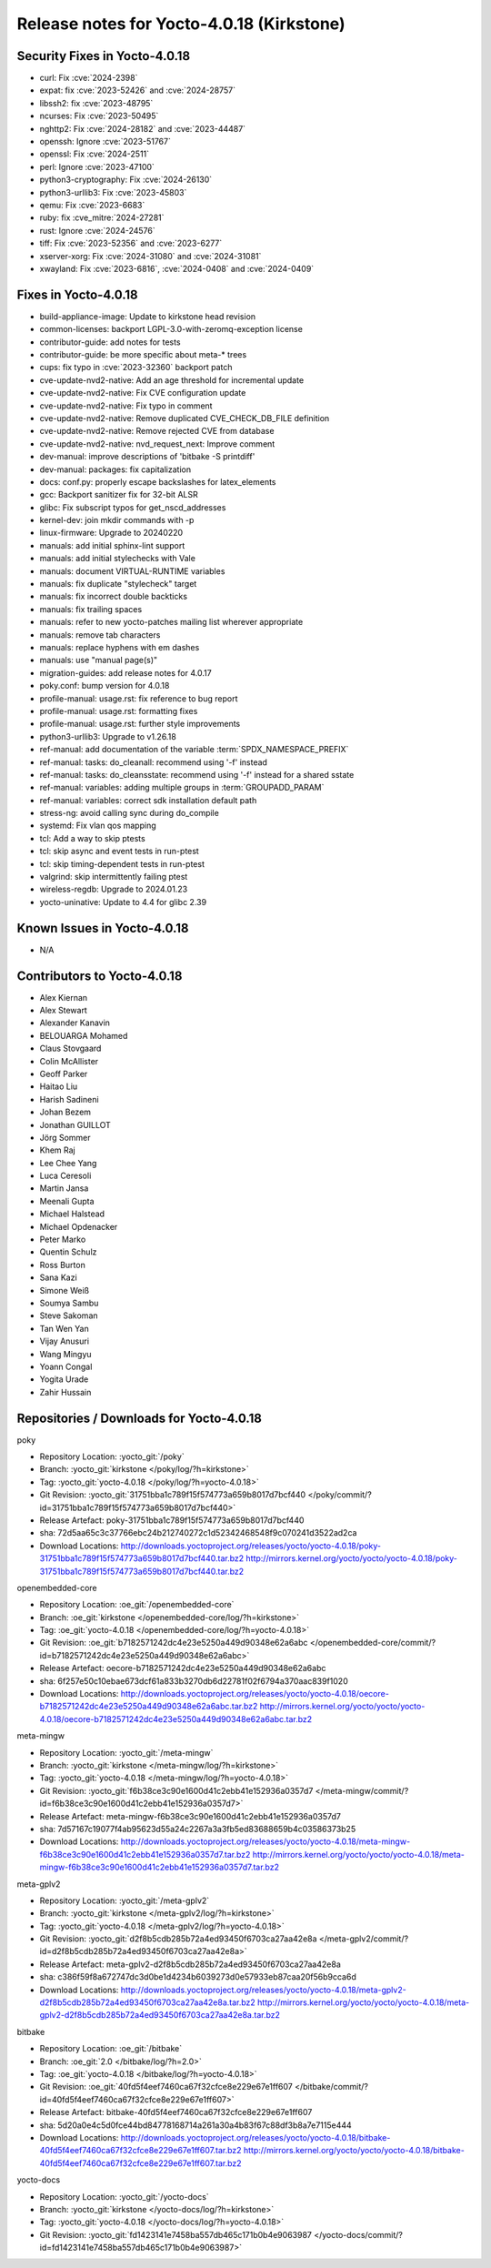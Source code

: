 .. SPDX-License-Identifier: CC-BY-SA-2.0-UK

Release notes for Yocto-4.0.18 (Kirkstone)
------------------------------------------

Security Fixes in Yocto-4.0.18
~~~~~~~~~~~~~~~~~~~~~~~~~~~~~~

-  curl: Fix :cve:`2024-2398`
-  expat: fix :cve:`2023-52426` and :cve:`2024-28757`
-  libssh2: fix :cve:`2023-48795`
-  ncurses: Fix :cve:`2023-50495`
-  nghttp2: Fix :cve:`2024-28182` and :cve:`2023-44487`
-  openssh: Ignore :cve:`2023-51767`
-  openssl: Fix :cve:`2024-2511`
-  perl: Ignore :cve:`2023-47100`
-  python3-cryptography: Fix :cve:`2024-26130`
-  python3-urllib3: Fix :cve:`2023-45803`
-  qemu: Fix :cve:`2023-6683`
-  ruby: fix :cve_mitre:`2024-27281`
-  rust: Ignore :cve:`2024-24576`
-  tiff: Fix :cve:`2023-52356` and :cve:`2023-6277`
-  xserver-xorg: Fix :cve:`2024-31080` and :cve:`2024-31081`
-  xwayland: Fix :cve:`2023-6816`, :cve:`2024-0408` and :cve:`2024-0409`


Fixes in Yocto-4.0.18
~~~~~~~~~~~~~~~~~~~~~

-  build-appliance-image: Update to kirkstone head revision
-  common-licenses: backport LGPL-3.0-with-zeromq-exception license
-  contributor-guide: add notes for tests
-  contributor-guide: be more specific about meta-* trees
-  cups: fix typo in :cve:`2023-32360` backport patch
-  cve-update-nvd2-native: Add an age threshold for incremental update
-  cve-update-nvd2-native: Fix CVE configuration update
-  cve-update-nvd2-native: Fix typo in comment
-  cve-update-nvd2-native: Remove duplicated CVE_CHECK_DB_FILE definition
-  cve-update-nvd2-native: Remove rejected CVE from database
-  cve-update-nvd2-native: nvd_request_next: Improve comment
-  dev-manual: improve descriptions of 'bitbake -S printdiff'
-  dev-manual: packages: fix capitalization
-  docs: conf.py: properly escape backslashes for latex_elements
-  gcc: Backport sanitizer fix for 32-bit ALSR
-  glibc: Fix subscript typos for get_nscd_addresses
-  kernel-dev: join mkdir commands with -p
-  linux-firmware: Upgrade to 20240220
-  manuals: add initial sphinx-lint support
-  manuals: add initial stylechecks with Vale
-  manuals: document VIRTUAL-RUNTIME variables
-  manuals: fix duplicate "stylecheck" target
-  manuals: fix incorrect double backticks
-  manuals: fix trailing spaces
-  manuals: refer to new yocto-patches mailing list wherever appropriate
-  manuals: remove tab characters
-  manuals: replace hyphens with em dashes
-  manuals: use "manual page(s)"
-  migration-guides: add release notes for 4.0.17
-  poky.conf: bump version for 4.0.18
-  profile-manual: usage.rst: fix reference to bug report
-  profile-manual: usage.rst: formatting fixes
-  profile-manual: usage.rst: further style improvements
-  python3-urllib3: Upgrade to v1.26.18
-  ref-manual: add documentation of the variable :term:`SPDX_NAMESPACE_PREFIX`
-  ref-manual: tasks: do_cleanall: recommend using '-f' instead
-  ref-manual: tasks: do_cleansstate: recommend using '-f' instead for a shared sstate
-  ref-manual: variables: adding multiple groups in :term:`GROUPADD_PARAM`
-  ref-manual: variables: correct sdk installation default path
-  stress-ng: avoid calling sync during do_compile
-  systemd: Fix vlan qos mapping
-  tcl: Add a way to skip ptests
-  tcl: skip async and event tests in run-ptest
-  tcl: skip timing-dependent tests in run-ptest
-  valgrind: skip intermittently failing ptest
-  wireless-regdb: Upgrade to 2024.01.23
-  yocto-uninative: Update to 4.4 for glibc 2.39


Known Issues in Yocto-4.0.18
~~~~~~~~~~~~~~~~~~~~~~~~~~~~

- N/A


Contributors to Yocto-4.0.18
~~~~~~~~~~~~~~~~~~~~~~~~~~~~

-  Alex Kiernan
-  Alex Stewart
-  Alexander Kanavin
-  BELOUARGA Mohamed
-  Claus Stovgaard
-  Colin McAllister
-  Geoff Parker
-  Haitao Liu
-  Harish Sadineni
-  Johan Bezem
-  Jonathan GUILLOT
-  Jörg Sommer
-  Khem Raj
-  Lee Chee Yang
-  Luca Ceresoli
-  Martin Jansa
-  Meenali Gupta
-  Michael Halstead
-  Michael Opdenacker
-  Peter Marko
-  Quentin Schulz
-  Ross Burton
-  Sana Kazi
-  Simone Weiß
-  Soumya Sambu
-  Steve Sakoman
-  Tan Wen Yan
-  Vijay Anusuri
-  Wang Mingyu
-  Yoann Congal
-  Yogita Urade
-  Zahir Hussain


Repositories / Downloads for Yocto-4.0.18
~~~~~~~~~~~~~~~~~~~~~~~~~~~~~~~~~~~~~~~~~

poky

-  Repository Location: :yocto_git:`/poky`
-  Branch: :yocto_git:`kirkstone </poky/log/?h=kirkstone>`
-  Tag:  :yocto_git:`yocto-4.0.18 </poky/log/?h=yocto-4.0.18>`
-  Git Revision: :yocto_git:`31751bba1c789f15f574773a659b8017d7bcf440 </poky/commit/?id=31751bba1c789f15f574773a659b8017d7bcf440>`
-  Release Artefact: poky-31751bba1c789f15f574773a659b8017d7bcf440
-  sha: 72d5aa65c3c37766ebc24b212740272c1d52342468548f9c070241d3522ad2ca
-  Download Locations:
   http://downloads.yoctoproject.org/releases/yocto/yocto-4.0.18/poky-31751bba1c789f15f574773a659b8017d7bcf440.tar.bz2
   http://mirrors.kernel.org/yocto/yocto/yocto-4.0.18/poky-31751bba1c789f15f574773a659b8017d7bcf440.tar.bz2

openembedded-core

-  Repository Location: :oe_git:`/openembedded-core`
-  Branch: :oe_git:`kirkstone </openembedded-core/log/?h=kirkstone>`
-  Tag:  :oe_git:`yocto-4.0.18 </openembedded-core/log/?h=yocto-4.0.18>`
-  Git Revision: :oe_git:`b7182571242dc4e23e5250a449d90348e62a6abc </openembedded-core/commit/?id=b7182571242dc4e23e5250a449d90348e62a6abc>`
-  Release Artefact: oecore-b7182571242dc4e23e5250a449d90348e62a6abc
-  sha: 6f257e50c10ebae673dcf61a833b3270db6d22781f02f6794a370aac839f1020
-  Download Locations:
   http://downloads.yoctoproject.org/releases/yocto/yocto-4.0.18/oecore-b7182571242dc4e23e5250a449d90348e62a6abc.tar.bz2
   http://mirrors.kernel.org/yocto/yocto/yocto-4.0.18/oecore-b7182571242dc4e23e5250a449d90348e62a6abc.tar.bz2

meta-mingw

-  Repository Location: :yocto_git:`/meta-mingw`
-  Branch: :yocto_git:`kirkstone </meta-mingw/log/?h=kirkstone>`
-  Tag:  :yocto_git:`yocto-4.0.18 </meta-mingw/log/?h=yocto-4.0.18>`
-  Git Revision: :yocto_git:`f6b38ce3c90e1600d41c2ebb41e152936a0357d7 </meta-mingw/commit/?id=f6b38ce3c90e1600d41c2ebb41e152936a0357d7>`
-  Release Artefact: meta-mingw-f6b38ce3c90e1600d41c2ebb41e152936a0357d7
-  sha: 7d57167c19077f4ab95623d55a24c2267a3a3fb5ed83688659b4c03586373b25
-  Download Locations:
   http://downloads.yoctoproject.org/releases/yocto/yocto-4.0.18/meta-mingw-f6b38ce3c90e1600d41c2ebb41e152936a0357d7.tar.bz2
   http://mirrors.kernel.org/yocto/yocto/yocto-4.0.18/meta-mingw-f6b38ce3c90e1600d41c2ebb41e152936a0357d7.tar.bz2

meta-gplv2

-  Repository Location: :yocto_git:`/meta-gplv2`
-  Branch: :yocto_git:`kirkstone </meta-gplv2/log/?h=kirkstone>`
-  Tag:  :yocto_git:`yocto-4.0.18 </meta-gplv2/log/?h=yocto-4.0.18>`
-  Git Revision: :yocto_git:`d2f8b5cdb285b72a4ed93450f6703ca27aa42e8a </meta-gplv2/commit/?id=d2f8b5cdb285b72a4ed93450f6703ca27aa42e8a>`
-  Release Artefact: meta-gplv2-d2f8b5cdb285b72a4ed93450f6703ca27aa42e8a
-  sha: c386f59f8a672747dc3d0be1d4234b6039273d0e57933eb87caa20f56b9cca6d
-  Download Locations:
   http://downloads.yoctoproject.org/releases/yocto/yocto-4.0.18/meta-gplv2-d2f8b5cdb285b72a4ed93450f6703ca27aa42e8a.tar.bz2
   http://mirrors.kernel.org/yocto/yocto/yocto-4.0.18/meta-gplv2-d2f8b5cdb285b72a4ed93450f6703ca27aa42e8a.tar.bz2

bitbake

-  Repository Location: :oe_git:`/bitbake`
-  Branch: :oe_git:`2.0 </bitbake/log/?h=2.0>`
-  Tag:  :oe_git:`yocto-4.0.18 </bitbake/log/?h=yocto-4.0.18>`
-  Git Revision: :oe_git:`40fd5f4eef7460ca67f32cfce8e229e67e1ff607 </bitbake/commit/?id=40fd5f4eef7460ca67f32cfce8e229e67e1ff607>`
-  Release Artefact: bitbake-40fd5f4eef7460ca67f32cfce8e229e67e1ff607
-  sha: 5d20a0e4c5d0fce44bd84778168714a261a30a4b83f67c88df3b8a7e7115e444
-  Download Locations:
   http://downloads.yoctoproject.org/releases/yocto/yocto-4.0.18/bitbake-40fd5f4eef7460ca67f32cfce8e229e67e1ff607.tar.bz2
   http://mirrors.kernel.org/yocto/yocto/yocto-4.0.18/bitbake-40fd5f4eef7460ca67f32cfce8e229e67e1ff607.tar.bz2

yocto-docs

-  Repository Location: :yocto_git:`/yocto-docs`
-  Branch: :yocto_git:`kirkstone </yocto-docs/log/?h=kirkstone>`
-  Tag: :yocto_git:`yocto-4.0.18 </yocto-docs/log/?h=yocto-4.0.18>`
-  Git Revision: :yocto_git:`fd1423141e7458ba557db465c171b0b4e9063987 </yocto-docs/commit/?id=fd1423141e7458ba557db465c171b0b4e9063987>`

